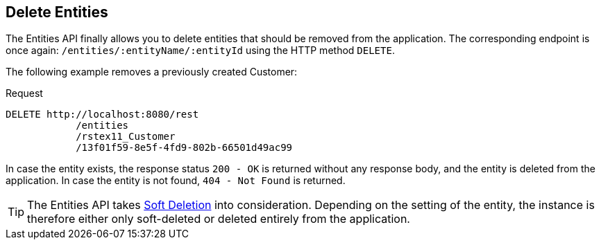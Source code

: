 == Delete Entities

The Entities API finally allows you to delete entities that should be removed from the application. The corresponding endpoint is once again: `/entities/:entityName/:entityId` using the HTTP method `DELETE`.

The following example removes a previously created Customer:

[source, http request]
.Request
----
DELETE http://localhost:8080/rest
            /entities
            /rstex11_Customer
            /13f01f59-8e5f-4fd9-802b-66501d49ac99
----

In case the entity exists, the response status `200 - OK` is returned without any response body, and the entity is deleted from the application. In case the entity is not found, `404 - Not Found` is returned.

TIP: The Entities API takes xref:data-model:soft-deletion.adoc.adoc[Soft Deletion] into consideration. Depending on the setting of the entity, the instance is therefore either only soft-deleted or deleted entirely from the application.